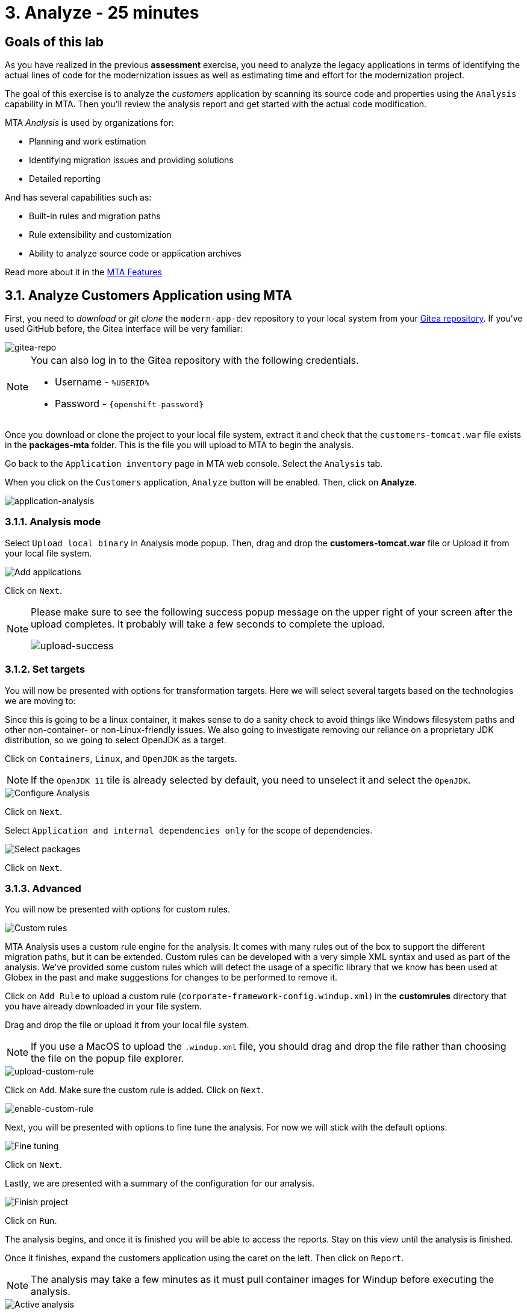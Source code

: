 = 3. Analyze - 25 minutes
:imagesdir: ../assets/images

== Goals of this lab

As you have realized in the previous *assessment* exercise, you need to analyze the legacy applications in terms of identifying the actual lines of code for the modernization issues as well as estimating time and effort for the modernization project.

The goal of this exercise is to analyze the _customers_ application by scanning its source code and properties using the `Analysis` capability in MTA. Then you'll review the analysis report and get started with the actual code modification.

MTA _Analysis_ is used by organizations for:

* Planning and work estimation
* Identifying migration issues and providing solutions
* Detailed reporting

And has several capabilities such as:

* Built-in rules and migration paths
* Rule extensibility and customization
* Ability to analyze source code or application archives

Read more about it in the https://access.redhat.com/documentation/en-us/migration_toolkit_for_applications/6.0/html-single/introduction_to_the_migration_toolkit_for_applications/index#new-mta-features_getting-started-guide[MTA Features]

== 3.1. Analyze Customers Application using MTA

First, you need to _download_ or _git clone_ the `modern-app-dev` repository to your local system from your link:https://gitea.%SUBDOMAIN%/%USERID%/modern-app-dev[Gitea repository^]. If you've used GitHub before, the Gitea interface will be very familiar:

image::gitea-repo.png[gitea-repo]

[NOTE]
====
You can also log in to the Gitea repository with the following credentials.

* Username - `%USERID%`
* Password - `{openshift-password}`
====

Once you download or clone the project to your local file system, extract it and check that the `customers-tomcat.war` file exists in the *packages-mta* folder. This is the file you will upload to MTA to begin the analysis.

Go back to the `Application inventory` page in MTA web console. Select the `Analysis` tab.

When you click on the `Customers` application, `Analyze` button will be enabled. Then, click on *Analyze*.

image::application-analysis.png[application-analysis]

=== 3.1.1. Analysis mode

Select `Upload local binary` in Analysis mode popup. Then, drag and drop the *customers-tomcat.war* file or Upload it from your local file system.

image::add-applications.png[Add applications]

Click on `Next`.

[NOTE]
====
Please make sure to see the following success popup message on the upper right of your screen after the upload completes. It probably will take a few seconds to complete the upload.

image::upload-success.png[upload-success]
====

=== 3.1.2. Set targets

You will now be presented with options for transformation targets. Here we will select several targets based on the technologies we are moving to:

Since this is going to be a linux container, it makes sense to do a sanity check to avoid things like Windows filesystem paths and other non-container- or non-Linux-friendly issues. We also going to investigate removing our reliance on a proprietary JDK distribution, so we going to select OpenJDK as a target.

Click on `Containers`, `Linux`, and `OpenJDK` as the targets.

[NOTE]
====
If the `OpenJDK 11` tile is already selected by default, you need to unselect it and select the `OpenJDK`.
====

image::configure-analysis-checked.png[Configure Analysis]

Click on `Next`.

Select `Application and internal dependencies only` for the scope of dependencies.

image::packages.png[Select packages]

Click on `Next`.

=== 3.1.3. Advanced

You will now be presented with options for custom rules.

image::custom-rules.png[Custom rules]

MTA Analysis uses a custom rule engine for the analysis. It comes with many rules out of the box to support the different migration paths, but it can be extended. Custom rules can be developed with a very simple XML syntax and used as part of the analysis. We've provided some custom rules which will detect the usage of a specific library that we know has been used at Globex in the past and make suggestions for changes to be performed to remove it.

Click on `Add Rule` to upload a custom rule (`corporate-framework-config.windup.xml`) in the *customrules* directory that you have already downloaded in your file system.

Drag and drop the file or upload it from your local file system.

[NOTE]
====
If you use a MacOS to upload the `.windup.xml` file, you should drag and drop the file rather than choosing the file on the popup file explorer.
====

image::upload-custom-rule.png[upload-custom-rule]

Click on `Add`. Make sure the custom rule is added. Click on `Next`.

image::enable-custom-rule.png[enable-custom-rule]

Next, you will be presented with options to fine tune the analysis. For now we will stick with the default options.

image::fine-tune.png[Fine tuning]

Click on `Next`.

Lastly, we are presented with a summary of the configuration for our analysis.

image::finish-project.png[Finish project]

Click on `Run`.

The analysis begins, and once it is finished you will be able to access the reports. Stay on this view until the analysis is finished.

Once it finishes, expand the customers application using the caret on the left. Then click on `Report`.

[NOTE]
====
The analysis may take a few minutes as it must pull container images for Windup before executing the analysis.
====

image::active-analysis.png[Active analysis]

== 3.2. Understanding the report

The Dashboard gives an overview of the entire application migration effort. It summarizes:

* The incidents and story points by category
* The incidents and story points by level of effort of the suggested changes
* The incidents by package

[NOTE]
Story points are an abstract metric commonly used in Agile software development to estimate the relative level of effort needed to implement a feature or change. Migration Toolkit for Application uses story points to express the level of effort needed to migrate particular application constructs, and the application as a whole. The level of effort will vary greatly depending on the size and complexity of the application(s) to migrate.

Once the report is finished, click on the link to access the report. Click on `customers-tomcat.war` application.

image::report-view.png[View report]

The reports provide all kinds of information about the application, like the technologies it uses, dependencies, but most importantly issues that need to get fixed.

image::report-dashboard.png[report dashboard]

Click on the `Issues` tab.

This view shows us the list of issues that could prevent an application to successfully run on the target runtime. We can see that the application has a few mandatory issues that need to be addressed.

Click on `Hard coded IP address`.

By choosing the issue we can see where it was detected and view a hint on how to solve it.  It looks like the config files are pointing to some static IPs. That's not good in a cloud / container environment!

image::report-hint.png[report hint]

Click on `File system issue`.

It looks like a problem has been detected on some class coming from the config library. We are analyzing the binary, so the dependencies have been analyzed as well.

image::report-hint-fs.png[report hint file system]

Click on `Legacy configuration issue`.

It looks like the custom rule got triggered and found some issues with the source code.  This rule detects the use of a custom configuration library and gives some hints about what needs to be done to fix it.

image::report-hint-custom.png[report hint custom rule]

Click on the `io.konveyor.demo.ordermanagement.config.PersistenceConfig` file.

image::report-code.png[report code]

You can now see exactly where the issue is located in the source code.

== Summary

You have now successfully analyzed the legacy application to learn what migration issues you have. You'll refactor the application to fix the issues in the next module. Then, you'll deploy the modernized application to Red Hat OpenShift. Let's go!
